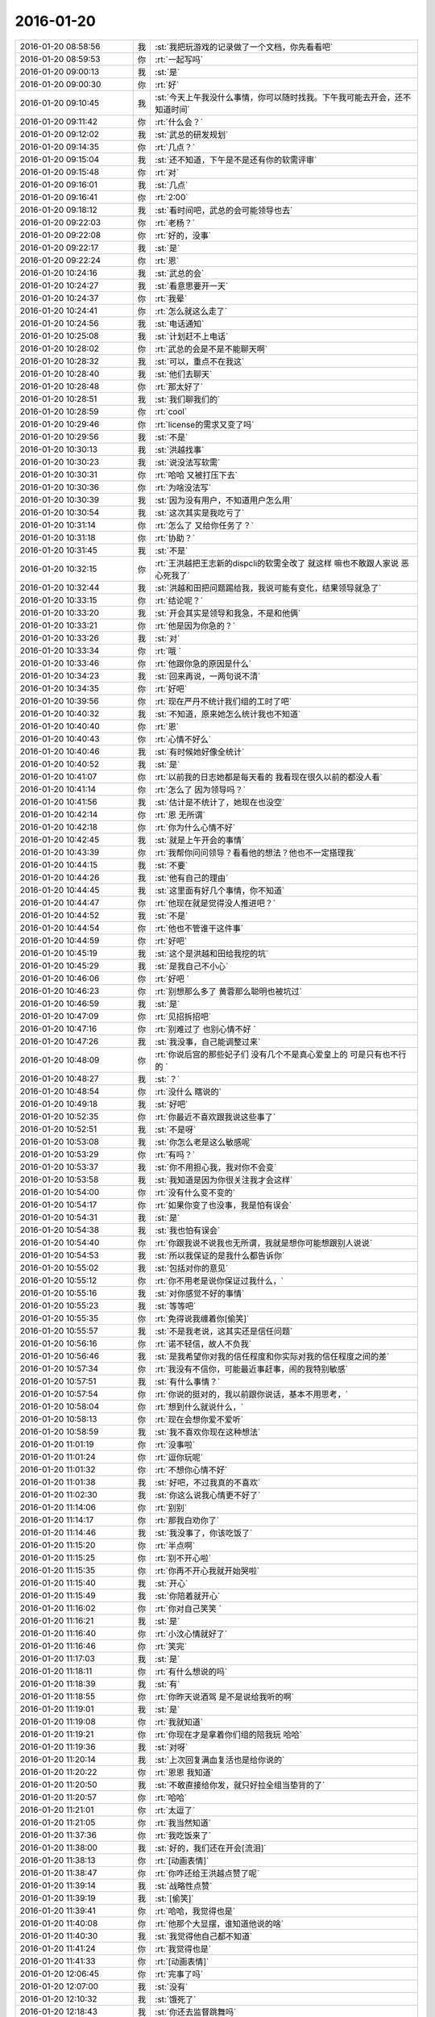 2016-01-20
-------------

.. csv-table::
   :widths: 28, 1, 60

   2016-01-20 08:58:56,我,:st:`我把玩游戏的记录做了一个文档，你先看看吧`
   2016-01-20 08:59:53,你,:rt:`一起写吗`
   2016-01-20 09:00:13,我,:st:`是`
   2016-01-20 09:00:30,你,:rt:`好`
   2016-01-20 09:10:45,我,:st:`今天上午我没什么事情，你可以随时找我。下午我可能去开会，还不知道时间`
   2016-01-20 09:11:42,你,:rt:`什么会？`
   2016-01-20 09:12:02,我,:st:`武总的研发规划`
   2016-01-20 09:14:35,你,:rt:`几点？`
   2016-01-20 09:15:04,我,:st:`还不知道，下午是不是还有你的软需评审`
   2016-01-20 09:15:48,你,:rt:`对`
   2016-01-20 09:16:01,我,:st:`几点`
   2016-01-20 09:16:41,你,:rt:`2:00`
   2016-01-20 09:18:12,我,:st:`看时间吧，武总的会可能领导也去`
   2016-01-20 09:22:03,你,:rt:`老杨？`
   2016-01-20 09:22:08,你,:rt:`好的，没事`
   2016-01-20 09:22:17,我,:st:`是`
   2016-01-20 09:22:24,你,:rt:`恩`
   2016-01-20 10:24:16,我,:st:`武总的会`
   2016-01-20 10:24:27,我,:st:`看意思要开一天`
   2016-01-20 10:24:37,你,:rt:`我晕`
   2016-01-20 10:24:41,你,:rt:`怎么就这么走了`
   2016-01-20 10:24:56,我,:st:`电话通知`
   2016-01-20 10:25:08,我,:st:`计划赶不上电话`
   2016-01-20 10:28:02,你,:rt:`武总的会是不是不能聊天啊`
   2016-01-20 10:28:32,我,:st:`可以，重点不在我这`
   2016-01-20 10:28:40,我,:st:`他们去聊天`
   2016-01-20 10:28:48,你,:rt:`那太好了`
   2016-01-20 10:28:51,我,:st:`我们聊我们的`
   2016-01-20 10:28:59,你,:rt:`cool`
   2016-01-20 10:29:46,你,:rt:`license的需求又变了吗`
   2016-01-20 10:29:56,我,:st:`不是`
   2016-01-20 10:30:13,我,:st:`洪越找事`
   2016-01-20 10:30:23,我,:st:`说没法写软需`
   2016-01-20 10:30:31,你,:rt:`哈哈 又被打压下去`
   2016-01-20 10:30:36,你,:rt:`为啥没法写`
   2016-01-20 10:30:39,我,:st:`因为没有用户，不知道用户怎么用`
   2016-01-20 10:30:54,我,:st:`这次其实是我吃亏了`
   2016-01-20 10:31:14,你,:rt:`怎么了 又给你任务了？`
   2016-01-20 10:31:18,你,:rt:`协助？`
   2016-01-20 10:31:45,我,:st:`不是`
   2016-01-20 10:32:15,你,:rt:`王洪越把王志新的dispcli的软需全改了 就这样 嘛也不敢跟人家说 恶心死我了`
   2016-01-20 10:32:44,我,:st:`洪越和田把问题踢给我，我说可能有变化，结果领导就急了`
   2016-01-20 10:33:15,你,:rt:`结论呢？`
   2016-01-20 10:33:20,我,:st:`开会其实是领导和我急，不是和他俩`
   2016-01-20 10:33:21,你,:rt:`他是因为你急的？`
   2016-01-20 10:33:26,我,:st:`对`
   2016-01-20 10:33:34,你,:rt:`哦 `
   2016-01-20 10:33:46,你,:rt:`他跟你急的原因是什么`
   2016-01-20 10:34:23,我,:st:`回来再说，一两句说不清`
   2016-01-20 10:34:35,你,:rt:`好吧`
   2016-01-20 10:39:56,你,:rt:`现在严丹不统计我们组的工时了吧`
   2016-01-20 10:40:32,我,:st:`不知道，原来她怎么统计我也不知道`
   2016-01-20 10:40:40,你,:rt:`恩`
   2016-01-20 10:40:43,你,:rt:`心情不好么`
   2016-01-20 10:40:46,我,:st:`有时候她好像全统计`
   2016-01-20 10:40:52,我,:st:`是`
   2016-01-20 10:41:07,你,:rt:`以前我的日志她都是每天看的 我看现在很久以前的都没人看`
   2016-01-20 10:41:14,你,:rt:`怎么了 因为领导吗？`
   2016-01-20 10:41:56,我,:st:`估计是不统计了，她现在也没空`
   2016-01-20 10:42:14,你,:rt:`恩 无所谓`
   2016-01-20 10:42:18,你,:rt:`你为什么心情不好`
   2016-01-20 10:42:45,我,:st:`就是上午开会的事情`
   2016-01-20 10:43:39,你,:rt:`我帮你问问领导？看看他的想法？他也不一定搭理我`
   2016-01-20 10:44:15,我,:st:`不要`
   2016-01-20 10:44:26,我,:st:`他有自己的理由`
   2016-01-20 10:44:45,我,:st:`这里面有好几个事情，你不知道`
   2016-01-20 10:44:47,你,:rt:`他现在就是觉得没人推进吧？`
   2016-01-20 10:44:52,我,:st:`不是`
   2016-01-20 10:44:54,你,:rt:`他也不管谁干这件事`
   2016-01-20 10:44:59,你,:rt:`好吧`
   2016-01-20 10:45:19,我,:st:`这个是洪越和田给我挖的坑`
   2016-01-20 10:45:29,我,:st:`是我自己不小心`
   2016-01-20 10:46:06,你,:rt:`好吧 `
   2016-01-20 10:46:23,你,:rt:`别想那么多了 黄蓉那么聪明也被坑过`
   2016-01-20 10:46:59,我,:st:`是`
   2016-01-20 10:47:09,你,:rt:`见招拆招吧`
   2016-01-20 10:47:16,你,:rt:`别难过了 也别心情不好 `
   2016-01-20 10:47:26,我,:st:`我没事，自己能调整过来`
   2016-01-20 10:48:09,你,:rt:`你说后宫的那些妃子们 没有几个不是真心爱皇上的 可是只有也不行的 `
   2016-01-20 10:48:27,我,:st:`？`
   2016-01-20 10:48:54,你,:rt:`没什么 瞎说的`
   2016-01-20 10:49:18,我,:st:`好吧`
   2016-01-20 10:52:35,你,:rt:`你最近不喜欢跟我说这些事了`
   2016-01-20 10:52:51,我,:st:`不是呀`
   2016-01-20 10:53:08,我,:st:`你怎么老是这么敏感呢`
   2016-01-20 10:53:29,你,:rt:`有吗？`
   2016-01-20 10:53:37,我,:st:`你不用担心我，我对你不会变`
   2016-01-20 10:53:58,我,:st:`我知道是因为你很关注我才会这样`
   2016-01-20 10:54:00,你,:rt:`没有什么变不变的`
   2016-01-20 10:54:17,你,:rt:`如果你变了也没事，我是怕有误会`
   2016-01-20 10:54:31,我,:st:`是`
   2016-01-20 10:54:38,我,:st:`我也怕有误会`
   2016-01-20 10:54:40,你,:rt:`你跟我说不说我也无所谓，我就是想你可能想跟别人说说`
   2016-01-20 10:54:53,我,:st:`所以我保证的是我什么都告诉你`
   2016-01-20 10:55:02,我,:st:`包括对你的意见`
   2016-01-20 10:55:12,你,:rt:`你不用老是说你保证过我什么，`
   2016-01-20 10:55:16,我,:st:`对你感觉不好的事情`
   2016-01-20 10:55:23,我,:st:`等等吧`
   2016-01-20 10:55:35,你,:rt:`免得说我缠着你[偷笑]`
   2016-01-20 10:55:57,我,:st:`不是我老说，这其实还是信任问题`
   2016-01-20 10:56:16,你,:rt:`诺不轻信，故人不负我`
   2016-01-20 10:56:46,我,:st:`是我希望你对我的信任程度和你实际对我的信任程度之间的差`
   2016-01-20 10:57:34,你,:rt:`我没有不信你，可能最近事赶事，闹的我特别敏感`
   2016-01-20 10:57:51,我,:st:`有什么事情？`
   2016-01-20 10:57:54,你,:rt:`你说的挺对的，我以前跟你说话，基本不用思考，`
   2016-01-20 10:58:04,你,:rt:`想到什么就说什么，`
   2016-01-20 10:58:13,你,:rt:`现在会想你爱不爱听`
   2016-01-20 10:58:59,我,:st:`我不喜欢你现在这种想法`
   2016-01-20 11:01:19,你,:rt:`没事啦`
   2016-01-20 11:01:24,你,:rt:`逗你玩呢`
   2016-01-20 11:01:32,你,:rt:`不想你心情不好`
   2016-01-20 11:01:38,我,:st:`好吧，不过我真的不喜欢`
   2016-01-20 11:02:30,我,:st:`你这么说我心情更不好了`
   2016-01-20 11:14:06,你,:rt:`别别`
   2016-01-20 11:14:17,你,:rt:`那我白劝你了`
   2016-01-20 11:14:46,我,:st:`我没事了，你该吃饭了`
   2016-01-20 11:15:20,你,:rt:`半点啊`
   2016-01-20 11:15:25,你,:rt:`别不开心啦`
   2016-01-20 11:15:35,你,:rt:`你再不开心我就开始哭啦`
   2016-01-20 11:15:40,我,:st:`开心`
   2016-01-20 11:15:49,我,:st:`你陪着就开心`
   2016-01-20 11:16:02,你,:rt:`你对自己笑笑 `
   2016-01-20 11:16:21,我,:st:`是`
   2016-01-20 11:16:40,你,:rt:`小汶心情就好了`
   2016-01-20 11:16:46,你,:rt:`笑完`
   2016-01-20 11:17:03,我,:st:`是`
   2016-01-20 11:18:11,你,:rt:`有什么想说的吗`
   2016-01-20 11:18:39,我,:st:`有`
   2016-01-20 11:18:55,你,:rt:`你昨天说酒驾 是不是说给我听的啊`
   2016-01-20 11:19:01,我,:st:`是`
   2016-01-20 11:19:08,你,:rt:`我就知道`
   2016-01-20 11:19:21,你,:rt:`你现在才是拿着你们组的陪我玩 哈哈`
   2016-01-20 11:19:36,我,:st:`对呀`
   2016-01-20 11:20:14,我,:st:`上次回复满血复活也是给你说的`
   2016-01-20 11:20:22,你,:rt:`恩恩 我知道`
   2016-01-20 11:20:50,我,:st:`不敢直接给你发，就只好拉全组当垫背的了`
   2016-01-20 11:20:57,你,:rt:`哈哈`
   2016-01-20 11:21:01,你,:rt:`太逗了`
   2016-01-20 11:21:05,你,:rt:`我当然知道`
   2016-01-20 11:37:36,你,:rt:`我吃饭来了`
   2016-01-20 11:38:00,我,:st:`好的，我们还在开会[流泪]`
   2016-01-20 11:38:13,你,:rt:`[动画表情]`
   2016-01-20 11:38:47,你,:rt:`你咋还给王洪越点赞了呢`
   2016-01-20 11:39:14,我,:st:`战略性点赞`
   2016-01-20 11:39:19,我,:st:`[偷笑]`
   2016-01-20 11:39:41,你,:rt:`哈哈，我觉得也是`
   2016-01-20 11:40:08,你,:rt:`他那个大显摆，谁知道他说的啥`
   2016-01-20 11:40:30,我,:st:`我觉得他自己都不知道`
   2016-01-20 11:41:24,你,:rt:`我觉得也是`
   2016-01-20 11:41:33,你,:rt:`[动画表情]`
   2016-01-20 12:06:45,你,:rt:`完事了吗`
   2016-01-20 12:07:00,我,:st:`没有`
   2016-01-20 12:10:32,我,:st:`饿死了`
   2016-01-20 12:18:43,我,:st:`你还去监督跳舞吗`
   2016-01-20 12:18:56,你,:rt:`是`
   2016-01-20 12:18:57,我,:st:`今天一天估计全搭进去了`
   2016-01-20 12:19:04,你,:rt:`怎么这么可怜`
   2016-01-20 12:19:05,我,:st:`下午还得继续`
   2016-01-20 12:19:10,你,:rt:`我晕`
   2016-01-20 12:19:11,我,:st:`唉`
   2016-01-20 13:16:29,你,:rt:`这群人太笨了`
   2016-01-20 13:16:31,你,:rt:`累死我了`
   2016-01-20 13:16:54,我,:st:`啊，你还跳吗`
   2016-01-20 13:17:05,你,:rt:`我不挑`
   2016-01-20 13:17:17,我,:st:`哦`
   2016-01-20 13:17:18,你,:rt:`我就是指挥他们 教他们`
   2016-01-20 13:17:30,你,:rt:`主要他们太不认真了 也不走脑子`
   2016-01-20 13:17:37,我,:st:`唉，他们哪有你聪明`
   2016-01-20 13:18:19,你,:rt:`我都不想教他们了 明天就教完了 主要也不听音乐 严丹还老是给我派活`
   2016-01-20 13:19:08,我,:st:`又派什么活了`
   2016-01-20 13:19:26,你,:rt:`让我听音乐`
   2016-01-20 13:19:51,我,:st:`听什么音乐`
   2016-01-20 13:20:46,你,:rt:`就他们跳舞的那个`
   2016-01-20 13:21:08,我,:st:`你听干什么`
   2016-01-20 13:21:19,我,:st:`又不是你跳`
   2016-01-20 13:21:52,你,:rt:`是啊 就是给剪辑了一个 剪得多一句少一句的 让我去听`
   2016-01-20 13:22:29,我,:st:`哦`
   2016-01-20 13:22:48,我,:st:`你快成录音师了`
   2016-01-20 13:23:35,你,:rt:`对啊`
   2016-01-20 13:23:56,你,:rt:`我就得听呗 我可不想干了 他早上就让我弄 我就推了`
   2016-01-20 13:23:57,我,:st:`越来越能干了`
   2016-01-20 13:24:08,你,:rt:`这有什么啊 这都是什么破烂货`
   2016-01-20 13:24:14,我,:st:`换个角度想想`
   2016-01-20 13:24:27,我,:st:`这说明她现在信任你呀`
   2016-01-20 13:24:45,我,:st:`在以你现在和领导的关系`
   2016-01-20 13:24:46,你,:rt:`我觉得不是`
   2016-01-20 13:25:05,我,:st:`以后会比较方便`
   2016-01-20 13:25:21,我,:st:`我说的是你干活她放心`
   2016-01-20 13:25:47,你,:rt:`哎 `
   2016-01-20 13:25:59,你,:rt:`他就是找人给他干活而已`
   2016-01-20 13:26:10,我,:st:`其实你看看领导和严丹的关系`
   2016-01-20 13:26:28,我,:st:`也不是因为严丹干活领导放心嘛`
   2016-01-20 13:26:54,你,:rt:`恩 你别劝我了 `
   2016-01-20 13:27:20,我,:st:`哦`
   2016-01-20 13:27:39,我,:st:`看样子是拍腿上了`
   2016-01-20 13:27:46,你,:rt:`啥啊？`
   2016-01-20 13:28:04,我,:st:`本来还想往上拍点的`
   2016-01-20 13:28:31,你,:rt:`哈哈`
   2016-01-20 13:28:34,你,:rt:`我没事啦`
   2016-01-20 13:28:56,我,:st:`好的`
   2016-01-20 13:29:27,我,:st:`你今天用香水了？`
   2016-01-20 13:29:48,你,:rt:`怎么了`
   2016-01-20 13:29:54,你,:rt:`每天都会涂一点`
   2016-01-20 13:30:03,你,:rt:`除了忘了的时候`
   2016-01-20 13:30:15,我,:st:`很香`
   2016-01-20 13:30:26,我,:st:`刚刚好`
   2016-01-20 13:31:15,你,:rt:`香吗？`
   2016-01-20 13:32:05,我,:st:`是`
   2016-01-20 13:32:16,我,:st:`我很喜欢`
   2016-01-20 13:32:22,你,:rt:`你喜欢吗？`
   2016-01-20 13:32:25,你,:rt:`哈哈`
   2016-01-20 13:32:30,你,:rt:`这个香味喜欢吗`
   2016-01-20 13:32:42,我,:st:`是`
   2016-01-20 13:33:10,你,:rt:`哦 那就好`
   2016-01-20 15:13:00,我,:st:`你们开完了？`
   2016-01-20 15:13:41,你,:rt:`回来了`
   2016-01-20 15:14:02,我,:st:`有问题吗`
   2016-01-20 15:14:21,你,:rt:`没有 `
   2016-01-20 15:14:25,你,:rt:`什么问题都没有`
   2016-01-20 15:14:29,我,:st:`好的`
   2016-01-20 15:14:42,你,:rt:`我先接着录音 `
   2016-01-20 15:14:46,你,:rt:`录完再聊啊 `
   2016-01-20 15:14:49,我,:st:`好的`
   2016-01-20 15:58:36,我,:st:`接着开会，烦`
   2016-01-20 16:09:30,你,:rt:`哎 气死我了 都是这些破活`
   2016-01-20 16:13:34,你,:rt:`你还在开会吗`
   2016-01-20 16:13:47,你,:rt:`奖不是都已经发了吗 `
   2016-01-20 16:14:24,我,:st:`上午的会`
   2016-01-20 16:14:50,我,:st:`你还干什么呢`
   2016-01-20 16:14:51,你,:rt:`我知道 磨磨唧唧`
   2016-01-20 16:14:52,你,:rt:`气死我了`
   2016-01-20 16:14:59,我,:st:`别生气`
   2016-01-20 16:15:04,我,:st:`我哄着你`
   2016-01-20 16:15:22,你,:rt:`我刚才帮着严丹剪辑音频去了 那个所谓的总导演 什么跟什么啊 `
   2016-01-20 16:15:53,我,:st:`哦，叫什么`
   2016-01-20 16:16:19,你,:rt:`乔含`
   2016-01-20 16:16:35,你,:rt:`不过我已经跟严丹说了，她说没事，`
   2016-01-20 16:17:20,你,:rt:`就是剪辑那个音频是挺麻烦的，可是你干的就是这事，真是的`
   2016-01-20 16:17:35,我,:st:`对外的你就让严丹去对付`
   2016-01-20 16:18:19,你,:rt:`没事，我跟严丹说了，我得让她知道，我纯粹是因为帮忙才面对她的`
   2016-01-20 16:18:42,你,:rt:`严丹劝了劝我，这次严丹可欠我大人情了`
   2016-01-20 16:18:59,我,:st:`是`
   2016-01-20 16:19:05,你,:rt:`当时是于雅洁叫的我，结果于雅洁下午说她不管了`
   2016-01-20 16:19:18,我,:st:`都这样`
   2016-01-20 16:19:20,你,:rt:`严丹一直跟我说，幸好有我啥的，`
   2016-01-20 16:19:45,你,:rt:`我也是硬着头皮，其实我也特别懒的干`
   2016-01-20 16:19:52,我,:st:`这样比较好，以后逐渐她就把你当成她 的人了`
   2016-01-20 16:20:08,你,:rt:`是，就这点好处了`
   2016-01-20 16:20:24,我,:st:`以后你在找个师妹当你的小妹`
   2016-01-20 16:20:27,你,:rt:`她现在忙不过来，唯一想到的可能就是我`
   2016-01-20 16:20:31,你,:rt:`哈哈`
   2016-01-20 16:20:50,你,:rt:`我还是先当一阵小妹吧`
   2016-01-20 16:21:02,我,:st:`是`
   2016-01-20 16:21:13,你,:rt:`不过严丹跟我好，王洪越也不敢动我，`
   2016-01-20 16:21:21,你,:rt:`我的靠山都比他大`
   2016-01-20 16:21:31,我,:st:`对呀`
   2016-01-20 16:21:54,你,:rt:`而且严丹好歹可以明里好，表面好就吓死他`
   2016-01-20 16:22:09,你,:rt:`现在他也不敢惹严丹`
   2016-01-20 16:22:25,我,:st:`是`
   2016-01-20 16:23:01,你,:rt:`刚才我跟严丹下楼的时候，在电梯那碰到杨总了`
   2016-01-20 16:23:24,我,:st:`说什么了`
   2016-01-20 16:23:26,你,:rt:`我跟你说这些，会不会不爱听啊`
   2016-01-20 16:23:33,我,:st:`不会`
   2016-01-20 16:23:37,你,:rt:`啥也没说，就打了招呼`
   2016-01-20 16:23:52,我,:st:`我开会，可能回复慢点，别着急`
   2016-01-20 16:24:08,你,:rt:`他问我俩干嘛去，主要当时严丹拉着我了`
   2016-01-20 16:24:21,你,:rt:`没准领导以为我俩挺好呢`
   2016-01-20 16:24:25,我,:st:`是`
   2016-01-20 16:24:34,你,:rt:`不过这次严丹欠我大人情了，哼`
   2016-01-20 16:27:19,我,:st:`你回来了吗`
   2016-01-20 16:27:34,你,:rt:`回了`
   2016-01-20 16:28:13,我,:st:`好，今天几点回`
   2016-01-20 16:29:06,你,:rt:`不知道，六点半，七点啥的`
   2016-01-20 16:30:25,我,:st:`今天我还不知道几点，据说给我们订饭了`
   2016-01-20 16:33:06,你,:rt:`什么会啊 `
   2016-01-20 16:33:11,你,:rt:`这也太夸张了`
   2016-01-20 16:33:41,我,:st:`16年的研发规划`
   2016-01-20 16:34:00,我,:st:`周末要用`
   2016-01-20 16:34:06,你,:rt:`哦，那可不得`
   2016-01-20 16:34:16,我,:st:`其实没我们什么事情`
   2016-01-20 16:34:22,你,:rt:`哦`
   2016-01-20 16:34:27,你,:rt:`好吧`
   2016-01-20 16:34:30,我,:st:`我们也就是听听`
   2016-01-20 16:34:40,你,:rt:`今天得奖的人`
   2016-01-20 16:34:49,你,:rt:`也没咱们吧，我没听完`
   2016-01-20 16:34:55,我,:st:`没有`
   2016-01-20 16:50:56,我,:st:`困`
   2016-01-20 16:51:14,你,:rt:`哦 聊天吧`
   2016-01-20 16:51:34,我,:st:`好`
   2016-01-20 16:52:59,我,:st:`你看文档了吗`
   2016-01-20 16:53:40,你,:rt:`看了 `
   2016-01-20 16:53:42,你,:rt:`你怎么弄的`
   2016-01-20 16:54:07,我,:st:`我整理的`
   2016-01-20 16:54:20,我,:st:`昨晚做了一晚`
   2016-01-20 16:54:44,你,:rt:`那怎么能把聊天记录保存到word 呢`
   2016-01-20 16:55:22,我,:st:`转了好几次`
   2016-01-20 16:57:50,你,:rt:`哈哈`
   2016-01-20 16:57:55,你,:rt:`没睡好吗`
   2016-01-20 16:58:05,我,:st:`是`
   2016-01-20 16:58:23,你,:rt:`你都想啥了`
   2016-01-20 16:58:25,你,:rt:`跟我说说`
   2016-01-20 16:58:27,我,:st:`醒得很早`
   2016-01-20 16:58:32,你,:rt:`哦`
   2016-01-20 16:58:42,你,:rt:`这件事对咱俩影响挺大的`
   2016-01-20 16:58:48,你,:rt:`最起码对我影响挺大`
   2016-01-20 16:59:07,我,:st:`你说的什么事情`
   2016-01-20 16:59:21,你,:rt:`黑 白`
   2016-01-20 16:59:38,我,:st:`我还行`
   2016-01-20 16:59:47,我,:st:`主要是担心你`
   2016-01-20 16:59:56,你,:rt:`也受影响吧`
   2016-01-20 17:00:10,我,:st:`怕对你的冲击太大`
   2016-01-20 17:01:28,我,:st:`你最近的波动就比较大`
   2016-01-20 17:02:26,你,:rt:`是`
   2016-01-20 17:02:29,你,:rt:`很大`
   2016-01-20 17:03:14,我,:st:`所以我会特别担心`
   2016-01-20 17:03:48,我,:st:`如果厉害了，就需要心理介入了`
   2016-01-20 17:04:38,你,:rt:`怎么介入`
   2016-01-20 17:04:49,你,:rt:`我还好啊 每次我想的时候 就提醒下自己 `
   2016-01-20 17:04:59,你,:rt:`但潜意识还是会受影响`
   2016-01-20 17:05:23,你,:rt:`我给你举个例子`
   2016-01-20 17:05:30,我,:st:`好`
   2016-01-20 17:07:05,你,:rt:`等`
   2016-01-20 17:08:00,你,:rt:`我到需求组后，还是有很大变化的，以前我都不用想的问题，现在都得自己想了，干不好还会被说，`
   2016-01-20 17:08:24,我,:st:`嗯`
   2016-01-20 17:08:25,你,:rt:`可是告诉你会觉得麻烦`
   2016-01-20 17:08:41,你,:rt:`而且我记得你说过，你现在不关心王洪越了，或者根本不在乎他`
   2016-01-20 17:08:55,你,:rt:`然后，你不喜欢跟我聊工作的事`
   2016-01-20 17:09:24,你,:rt:`以前聊工作是因为要让我熟悉环境，而且还教我工作的事`
   2016-01-20 17:10:08,你,:rt:`然后，那次你黑我，你说我对你好（我从来没觉得）会不会因为你现在的地位啥的`
   2016-01-20 17:10:22,你,:rt:`我就更不敢跟你说工作的事了`
   2016-01-20 17:10:29,你,:rt:`最近这几次最明显`
   2016-01-20 17:10:32,我,:st:`哈哈`
   2016-01-20 17:10:44,我,:st:`吓到你了`
   2016-01-20 17:10:52,我,:st:`你说完了吗`
   2016-01-20 17:10:59,你,:rt:`可是我又跟你说惯了，不跟你说就很憋得慌，有的时候也不知道怎么做，`
   2016-01-20 17:11:04,你,:rt:`想让你帮我拿主意`
   2016-01-20 17:11:06,你,:rt:`没呢`
   2016-01-20 17:11:41,我,:st:`说吧，我听着呢`
   2016-01-20 17:12:05,你,:rt:`这就是我跟你说的，会想你爱不爱听我说的话`
   2016-01-20 17:12:30,我,:st:`我理解`
   2016-01-20 17:12:44,你,:rt:`其实还是工作上的那点破事，偶尔会有生活上的，也会跟你说，可是生活上也没那么多，就剩下工作上的了，`
   2016-01-20 17:13:09,你,:rt:`你又不愿意聊，或者聊了的话就是我有目的，我就不跟你聊了`
   2016-01-20 17:13:26,我,:st:`[微笑]`
   2016-01-20 17:13:40,你,:rt:`话说到这，如果我就是利用你，你说的，说明你有利用价值啊`
   2016-01-20 17:13:47,你,:rt:`这不是坏事啊`
   2016-01-20 17:13:58,你,:rt:`关键是你能得到什么？`
   2016-01-20 17:14:54,你,:rt:`比如，做游戏的时候，我说你是在利用我，你就回的说明我有价值，而且在这场利用中，我收获的更多`
   2016-01-20 17:15:20,你,:rt:`其实利用并不可耻，只要各取所需，就是双赢哦`
   2016-01-20 17:15:30,我,:st:`对`
   2016-01-20 17:15:33,你,:rt:`对吧，我还是觉得利用挺可耻的`
   2016-01-20 17:15:43,你,:rt:`所以不想被别人利用`
   2016-01-20 17:15:50,你,:rt:`也没想过利用别人`
   2016-01-20 17:16:04,你,:rt:`你又该说我退化了`
   2016-01-20 17:16:10,你,:rt:`我说完了`
   2016-01-20 17:16:14,我,:st:`好`
   2016-01-20 17:16:19,你,:rt:`我把我想说的都说完了`
   2016-01-20 17:16:29,我,:st:`先说利用吧`
   2016-01-20 17:16:56,我,:st:`其实大家都在利用`
   2016-01-20 17:17:34,你,:rt:`这个别说了`
   2016-01-20 17:17:37,你,:rt:`我理解`
   2016-01-20 17:17:48,我,:st:`我昨天也说过，咱俩算共生关系`
   2016-01-20 17:18:33,你,:rt:`接着说`
   2016-01-20 17:19:03,我,:st:`就是互利`
   2016-01-20 17:19:35,我,:st:`现在你的得利会多一些，但是我的付出不多`
   2016-01-20 17:19:49,你,:rt:`哦`
   2016-01-20 17:19:51,我,:st:`然后咱俩关系这么好`
   2016-01-20 17:20:07,我,:st:`利益是一致的`
   2016-01-20 17:20:25,你,:rt:`关键是利益一致`
   2016-01-20 17:20:30,我,:st:`对`
   2016-01-20 17:20:33,你,:rt:`这是合作的基础`
   2016-01-20 17:20:43,我,:st:`所以我说共生`
   2016-01-20 17:20:48,你,:rt:`恩`
   2016-01-20 17:23:27,我,:st:`这个利用说清楚了吗`
   2016-01-20 17:33:11,你,:rt:`恩 `
   2016-01-20 17:33:20,你,:rt:`刚才贺津找我来了`
   2016-01-20 17:33:44,我,:st:`好`
   2016-01-20 17:33:55,我,:st:`现在说说工作的事情`
   2016-01-20 17:34:08,你,:rt:`好`
   2016-01-20 17:34:17,我,:st:`先说结果`
   2016-01-20 17:34:38,我,:st:`和以前一样，你该说说`
   2016-01-20 17:34:47,我,:st:`我也一样喜欢听`
   2016-01-20 17:34:54,我,:st:`这个不骗你`
   2016-01-20 17:35:14,你,:rt:`哦`
   2016-01-20 17:35:55,我,:st:`我说咱们不聊工作是因为工作上你的主要问题是实践`
   2016-01-20 17:36:17,你,:rt:`要我自己去摔打`
   2016-01-20 17:36:37,我,:st:`工作上的基本知识你已经知道了，我没有什么更好的教给你了`
   2016-01-20 17:36:55,我,:st:`不是说不想和你聊工作`
   2016-01-20 17:37:15,我,:st:`我也很关心你的工作状态`
   2016-01-20 17:37:36,你,:rt:`恩`
   2016-01-20 17:37:45,我,:st:`你每天的工作内容我也很想知道`
   2016-01-20 17:37:46,你,:rt:`你接着说`
   2016-01-20 17:38:47,我,:st:`我是说只聊工作，你会发现你提升的比较慢`
   2016-01-20 17:39:13,你,:rt:`恩`
   2016-01-20 17:39:14,我,:st:`想提升快需要从其他方面入手`
   2016-01-20 17:39:27,我,:st:`因为咱俩的时间少`
   2016-01-20 17:40:27,我,:st:`我就希望能多聊点其他的`
   2016-01-20 17:40:36,我,:st:`能让你提升`
   2016-01-20 17:42:40,我,:st:`你觉得呢？`
   2016-01-20 17:43:36,你,:rt:`我想想‘`
   2016-01-20 17:44:07,你,:rt:`说实话 我没把提升和工作联系到一起`
   2016-01-20 17:44:17,你,:rt:`学写需求的时候是`
   2016-01-20 17:45:02,你,:rt:`是因为了解了本质 思考的更深刻 对于我跟王洪越这些破事 跟提升有关系吗`
   2016-01-20 17:45:08,你,:rt:`也有`
   2016-01-20 17:45:17,我,:st:`是`
   2016-01-20 17:45:19,你,:rt:`比如说放下他这事`
   2016-01-20 17:45:25,我,:st:`对`
   2016-01-20 17:45:33,我,:st:`这个和提升有关`
   2016-01-20 17:45:38,你,:rt:`是 `
   2016-01-20 17:45:49,你,:rt:`但是我跟王志新这些呢`
   2016-01-20 17:46:08,你,:rt:`我的理论太多了 都不会用`
   2016-01-20 17:46:11,我,:st:`这就是我说的其他方面的`
   2016-01-20 17:46:39,我,:st:`我说一个结论，你看看`
   2016-01-20 17:46:54,你,:rt:`好`
   2016-01-20 17:47:10,我,:st:`简单说就是你爱干啥就干啥，不用考虑我的感受`
   2016-01-20 17:47:22,我,:st:`我也不对你隐瞒`
   2016-01-20 17:47:37,我,:st:`这样比较简单，也不容易误会`
   2016-01-20 17:47:44,我,:st:`你看行吗`
   2016-01-20 17:48:10,你,:rt:`你这么说 我怎么说不行啊 `
   2016-01-20 17:48:15,你,:rt:`我就是怕你受委屈`
   2016-01-20 17:48:45,我,:st:`我会告诉你，就像你委屈了会告诉我一样`
   2016-01-20 17:49:03,我,:st:`以前一直是我单向照顾你`
   2016-01-20 17:49:18,我,:st:`以后咱俩就逐渐对等了`
   2016-01-20 17:49:19,你,:rt:`是`
   2016-01-20 17:49:38,我,:st:`逐渐就有了朋友的那种感觉`
   2016-01-20 17:50:06,你,:rt:`好吧`
   2016-01-20 17:50:16,你,:rt:`好`
   2016-01-20 17:50:18,你,:rt:`你说的啊`
   2016-01-20 17:50:25,我,:st:`是`
   2016-01-20 17:50:30,你,:rt:`我还是看不透 `
   2016-01-20 17:50:31,你,:rt:`真的`
   2016-01-20 17:50:36,你,:rt:`练练吧 `
   2016-01-20 17:50:41,你,:rt:`我自己得多体会`
   2016-01-20 17:50:44,我,:st:`是`
   2016-01-20 17:52:57,你,:rt:`你说`
   2016-01-20 17:53:23,你,:rt:`要是我怕你误会 利用你 那我应该是什么都不跟你说了 `
   2016-01-20 17:53:36,你,:rt:`把自己摘清楚`
   2016-01-20 17:53:51,我,:st:`是`
   2016-01-20 17:53:58,你,:rt:`但是 我知道这是你黑我的 我就 故意去跟你说`
   2016-01-20 17:54:58,你,:rt:`这是学了招式`
   2016-01-20 17:55:07,你,:rt:`太难了 你教我的东西都好难`
   2016-01-20 17:55:35,我,:st:`因为是捷径，所以肯定会难呀`
   2016-01-20 17:55:36,你,:rt:`我应该自己真心的理解你的黑 明白你在黑我 才是 `
   2016-01-20 17:55:41,你,:rt:`而不是现在这样`
   2016-01-20 17:55:44,你,:rt:`对吧`
   2016-01-20 17:55:48,我,:st:`对`
   2016-01-20 17:55:52,你,:rt:`啊！！！！！！！！！！！！！！！！！！！！！！！！！！！`
   2016-01-20 17:56:44,我,:st:`你是对哪句说的？`
   2016-01-20 17:57:36,你,:rt:`难`
   2016-01-20 17:58:29,我,:st:`这是肯定的，没有偷懒的方法`
   2016-01-20 17:58:51,我,:st:`你想想我教你需求的时候，是不是也是非常难`
   2016-01-20 17:59:06,你,:rt:`对啊 `
   2016-01-20 17:59:08,你,:rt:`超级难`
   2016-01-20 17:59:17,你,:rt:`我特别庆幸挺过来了`
   2016-01-20 17:59:56,我,:st:`黑和白也是一样`
   2016-01-20 18:00:51,你,:rt:`是`
   2016-01-20 18:01:14,你,:rt:`黑白 模拟 上帝的视角 都有相同的地方`
   2016-01-20 18:01:19,你,:rt:`就是出世`
   2016-01-20 18:01:22,你,:rt:`对不对`
   2016-01-20 18:02:35,我,:st:`是出世的方法`
   2016-01-20 18:02:46,我,:st:`目的是出世`
   2016-01-20 18:02:56,你,:rt:`对`
   2016-01-20 18:03:05,我,:st:`出世的目的是看清世界`
   2016-01-20 18:03:06,你,:rt:`不对`
   2016-01-20 18:03:29,你,:rt:`对吧`
   2016-01-20 18:03:35,你,:rt:`就是旁观者清`
   2016-01-20 18:03:47,我,:st:`你把我搞晕了`
   2016-01-20 18:03:56,我,:st:`最后一句对`
   2016-01-20 18:04:19,你,:rt:`哈哈`
   2016-01-20 18:04:26,你,:rt:`还不完呢`
   2016-01-20 18:22:53,我,:st:`刚才吃饭了，披萨`
   2016-01-20 18:23:02,我,:st:`不知道几点完`
   2016-01-20 18:24:39,你,:rt:`那还得好长`
   2016-01-20 18:25:24,我,:st:`是`
   2016-01-20 18:30:29,我,:st:`你几点走？`
   2016-01-20 18:30:49,你,:rt:`一会就走`
   2016-01-20 18:31:12,我,:st:`好的，估计看不见你了`
   2016-01-20 18:33:54,你,:rt:`是`
   2016-01-20 18:34:00,你,:rt:`明天见`